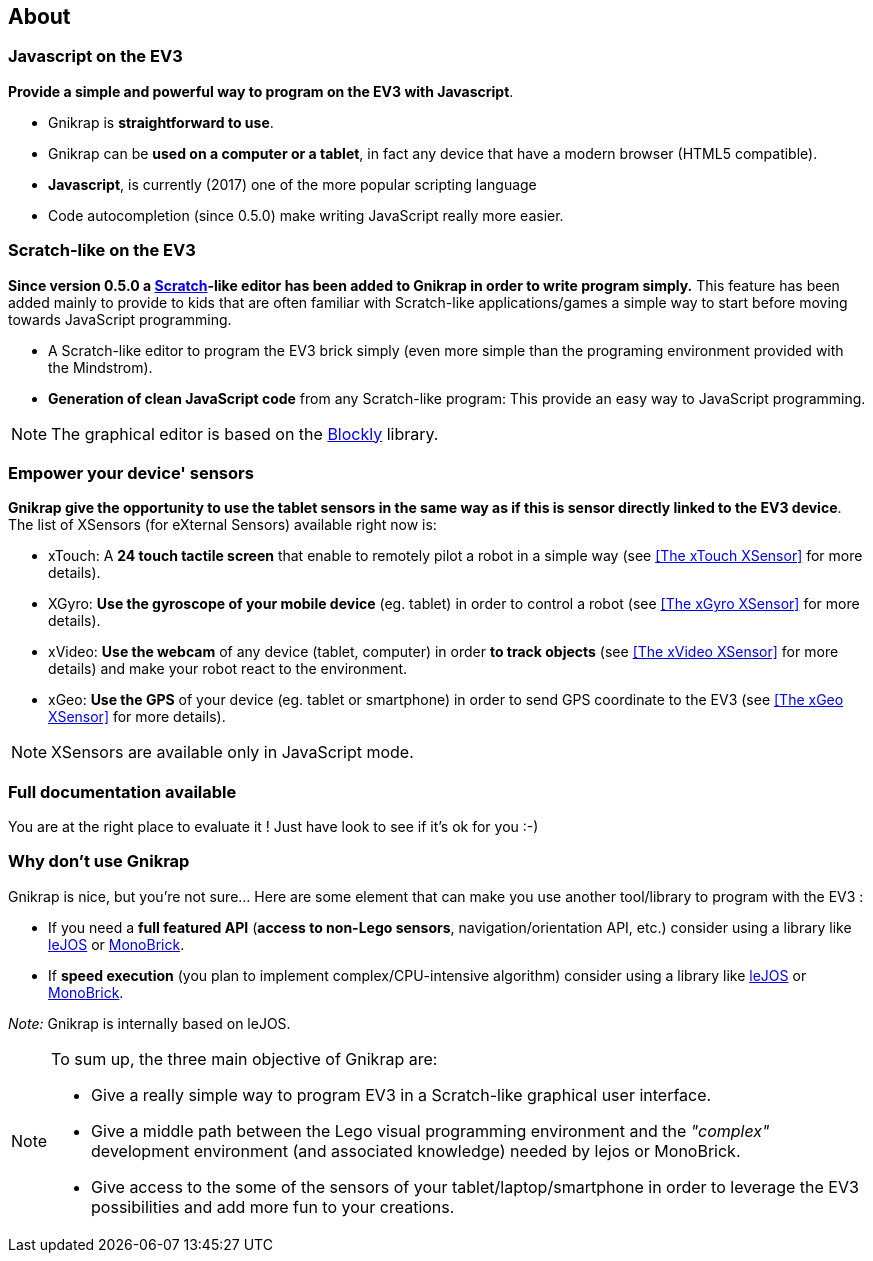 == About


=== Javascript on the EV3

*Provide a simple and powerful way to program on the EV3 with Javascript*.

* Gnikrap is *straightforward to use*.
* Gnikrap can be *used on a computer or a tablet*, in fact any device that have a modern browser (HTML5 compatible).
* *Javascript*, is currently (2017) one of the more popular scripting language
* Code autocompletion (since 0.5.0) make writing JavaScript really more easier.


=== Scratch-like on the EV3

*Since version 0.5.0 a https://scratch.mit.edu/[Scratch]-like editor has been added to Gnikrap in order to write program simply.* This feature has been added mainly to provide to kids that are often familiar with Scratch-like applications/games a simple way to start before moving towards JavaScript programming.

* A Scratch-like editor to program the EV3 brick simply (even more simple than the programing environment provided with the Mindstrom).
* *Generation of clean JavaScript code* from any Scratch-like program: This provide an easy way to JavaScript programming.

[NOTE]
====
The graphical editor is based on the https://developers.google.com/blockly/[Blockly] library.
====


=== Empower your device' sensors

*Gnikrap give the opportunity to use the tablet sensors in the same way as if this is sensor directly linked to the EV3 device*. 
The list of XSensors (for eXternal Sensors) available right now is:

* xTouch: A *24 touch tactile screen* that enable to remotely pilot a robot in a simple way 
  (see <<The xTouch XSensor>> for more details).
* XGyro: *Use the gyroscope of your mobile device* (eg. tablet) in order to control a robot 
  (see <<The xGyro XSensor>> for more details).
* xVideo: *Use the webcam* of any device (tablet, computer) in order *to track objects* (see <<The xVideo XSensor>> for more details) and make 
  your robot react to the environment.
* xGeo: *Use the GPS* of your device (eg. tablet or smartphone) in order to send GPS coordinate to the EV3 (see <<The xGeo XSensor>> for more details).

[NOTE]
====
XSensors are available only in JavaScript mode.
====


=== Full documentation available

You are at the right place to evaluate it ! Just have look to see if it's ok for you :-)


=== Why don't use Gnikrap

Gnikrap is nice, but you're not sure... Here are some element that can make you use another tool/library to program with the EV3 :

* If you need a *full featured API* (*access to non-Lego sensors*, navigation/orientation API, etc.) consider using a library like http://www.lejos.org/[leJOS] or http://www.monobrick.dk/[MonoBrick].
* If *speed execution* (you plan to implement complex/CPU-intensive algorithm) consider using a library like http://www.lejos.org/[leJOS] or http://www.monobrick.dk/[MonoBrick].

_Note:_ Gnikrap is internally based on leJOS.


[NOTE]
====
To sum up, the three main objective of Gnikrap are: 

* Give a really simple way to program EV3 in a Scratch-like graphical user interface.
* Give a middle path between the Lego visual programming environment and the _"complex"_ development environment (and associated knowledge) needed by lejos or MonoBrick.
* Give access to the some of the sensors of your tablet/laptop/smartphone in order to leverage the EV3 possibilities and add more fun to your creations.
====
